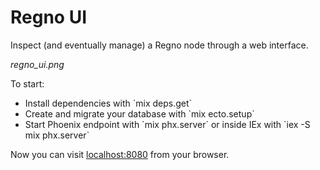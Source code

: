 * Regno UI
Inspect (and eventually manage) a Regno node through a web interface.

[[regno_ui.png]]

To start:
- Install dependencies with `mix deps.get`
- Create and migrate your database with `mix ecto.setup`
- Start Phoenix endpoint with `mix phx.server` or inside IEx with `iex -S mix phx.server`

Now you can visit [[http://localhost:8080][localhost:8080]] from your browser.
